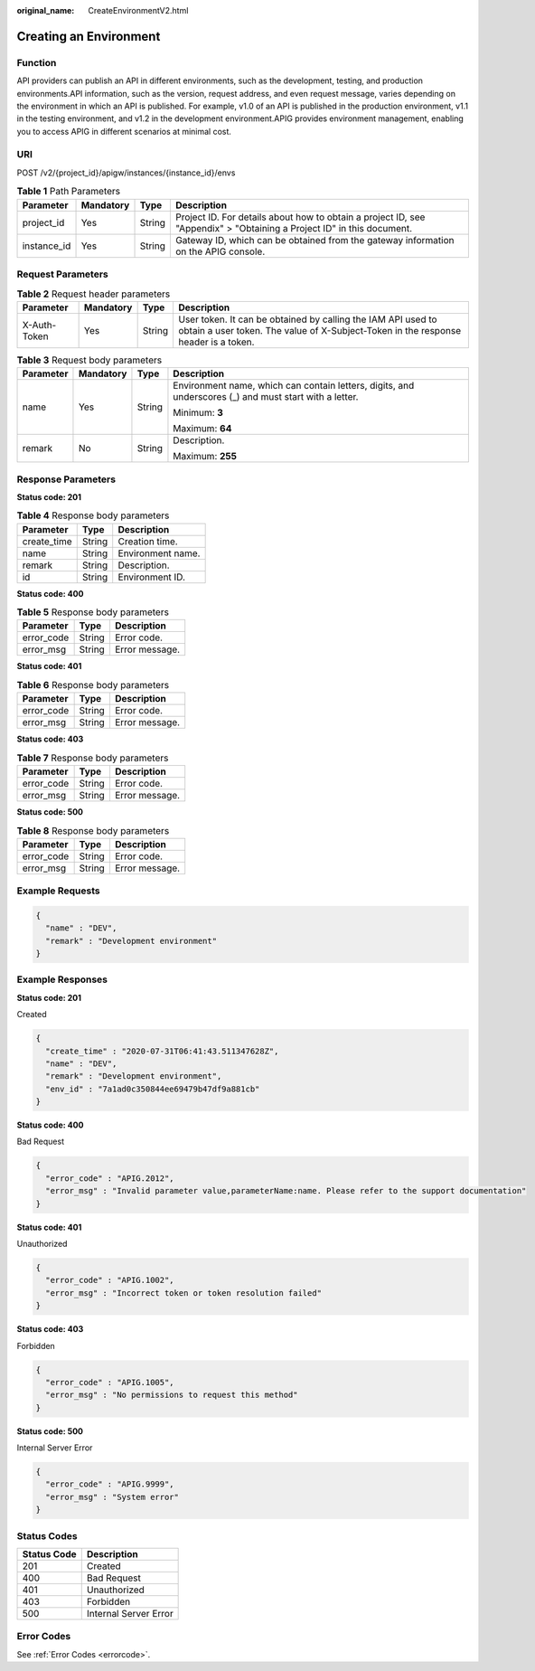 :original_name: CreateEnvironmentV2.html

.. _CreateEnvironmentV2:

Creating an Environment
=======================

Function
--------

API providers can publish an API in different environments, such as the development, testing, and production environments.API information, such as the version, request address, and even request message, varies depending on the environment in which an API is published. For example, v1.0 of an API is published in the production environment, v1.1 in the testing environment, and v1.2 in the development environment.APIG provides environment management, enabling you to access APIG in different scenarios at minimal cost.

URI
---

POST /v2/{project_id}/apigw/instances/{instance_id}/envs

.. table:: **Table 1** Path Parameters

   +-------------+-----------+--------+-----------------------------------------------------------------------------------------------------------------------+
   | Parameter   | Mandatory | Type   | Description                                                                                                           |
   +=============+===========+========+=======================================================================================================================+
   | project_id  | Yes       | String | Project ID. For details about how to obtain a project ID, see "Appendix" > "Obtaining a Project ID" in this document. |
   +-------------+-----------+--------+-----------------------------------------------------------------------------------------------------------------------+
   | instance_id | Yes       | String | Gateway ID, which can be obtained from the gateway information on the APIG console.                                   |
   +-------------+-----------+--------+-----------------------------------------------------------------------------------------------------------------------+

Request Parameters
------------------

.. table:: **Table 2** Request header parameters

   +--------------+-----------+--------+----------------------------------------------------------------------------------------------------------------------------------------------------+
   | Parameter    | Mandatory | Type   | Description                                                                                                                                        |
   +==============+===========+========+====================================================================================================================================================+
   | X-Auth-Token | Yes       | String | User token. It can be obtained by calling the IAM API used to obtain a user token. The value of X-Subject-Token in the response header is a token. |
   +--------------+-----------+--------+----------------------------------------------------------------------------------------------------------------------------------------------------+

.. table:: **Table 3** Request body parameters

   +-----------------+-----------------+-----------------+--------------------------------------------------------------------------------------------------------+
   | Parameter       | Mandatory       | Type            | Description                                                                                            |
   +=================+=================+=================+========================================================================================================+
   | name            | Yes             | String          | Environment name, which can contain letters, digits, and underscores (_) and must start with a letter. |
   |                 |                 |                 |                                                                                                        |
   |                 |                 |                 | Minimum: **3**                                                                                         |
   |                 |                 |                 |                                                                                                        |
   |                 |                 |                 | Maximum: **64**                                                                                        |
   +-----------------+-----------------+-----------------+--------------------------------------------------------------------------------------------------------+
   | remark          | No              | String          | Description.                                                                                           |
   |                 |                 |                 |                                                                                                        |
   |                 |                 |                 | Maximum: **255**                                                                                       |
   +-----------------+-----------------+-----------------+--------------------------------------------------------------------------------------------------------+

Response Parameters
-------------------

**Status code: 201**

.. table:: **Table 4** Response body parameters

   =========== ====== =================
   Parameter   Type   Description
   =========== ====== =================
   create_time String Creation time.
   name        String Environment name.
   remark      String Description.
   id          String Environment ID.
   =========== ====== =================

**Status code: 400**

.. table:: **Table 5** Response body parameters

   ========== ====== ==============
   Parameter  Type   Description
   ========== ====== ==============
   error_code String Error code.
   error_msg  String Error message.
   ========== ====== ==============

**Status code: 401**

.. table:: **Table 6** Response body parameters

   ========== ====== ==============
   Parameter  Type   Description
   ========== ====== ==============
   error_code String Error code.
   error_msg  String Error message.
   ========== ====== ==============

**Status code: 403**

.. table:: **Table 7** Response body parameters

   ========== ====== ==============
   Parameter  Type   Description
   ========== ====== ==============
   error_code String Error code.
   error_msg  String Error message.
   ========== ====== ==============

**Status code: 500**

.. table:: **Table 8** Response body parameters

   ========== ====== ==============
   Parameter  Type   Description
   ========== ====== ==============
   error_code String Error code.
   error_msg  String Error message.
   ========== ====== ==============

Example Requests
----------------

.. code-block::

   {
     "name" : "DEV",
     "remark" : "Development environment"
   }

Example Responses
-----------------

**Status code: 201**

Created

.. code-block::

   {
     "create_time" : "2020-07-31T06:41:43.511347628Z",
     "name" : "DEV",
     "remark" : "Development environment",
     "env_id" : "7a1ad0c350844ee69479b47df9a881cb"
   }

**Status code: 400**

Bad Request

.. code-block::

   {
     "error_code" : "APIG.2012",
     "error_msg" : "Invalid parameter value,parameterName:name. Please refer to the support documentation"
   }

**Status code: 401**

Unauthorized

.. code-block::

   {
     "error_code" : "APIG.1002",
     "error_msg" : "Incorrect token or token resolution failed"
   }

**Status code: 403**

Forbidden

.. code-block::

   {
     "error_code" : "APIG.1005",
     "error_msg" : "No permissions to request this method"
   }

**Status code: 500**

Internal Server Error

.. code-block::

   {
     "error_code" : "APIG.9999",
     "error_msg" : "System error"
   }

Status Codes
------------

=========== =====================
Status Code Description
=========== =====================
201         Created
400         Bad Request
401         Unauthorized
403         Forbidden
500         Internal Server Error
=========== =====================

Error Codes
-----------

See :ref:`Error Codes <errorcode>`.
